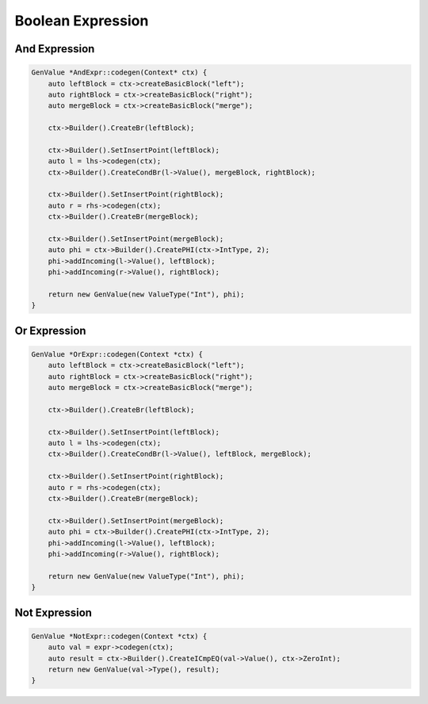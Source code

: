 ********************
Boolean Expression
********************


And Expression
--------------

.. code-block:: cpp

    GenValue *AndExpr::codegen(Context* ctx) {
        auto leftBlock = ctx->createBasicBlock("left");
        auto rightBlock = ctx->createBasicBlock("right");
        auto mergeBlock = ctx->createBasicBlock("merge");

        ctx->Builder().CreateBr(leftBlock);

        ctx->Builder().SetInsertPoint(leftBlock);
        auto l = lhs->codegen(ctx);
        ctx->Builder().CreateCondBr(l->Value(), mergeBlock, rightBlock);

        ctx->Builder().SetInsertPoint(rightBlock);
        auto r = rhs->codegen(ctx);
        ctx->Builder().CreateBr(mergeBlock);

        ctx->Builder().SetInsertPoint(mergeBlock);
        auto phi = ctx->Builder().CreatePHI(ctx->IntType, 2);
        phi->addIncoming(l->Value(), leftBlock);
        phi->addIncoming(r->Value(), rightBlock);

        return new GenValue(new ValueType("Int"), phi);
    }

Or Expression
--------------    

.. code-block:: cpp
    
    GenValue *OrExpr::codegen(Context *ctx) {
        auto leftBlock = ctx->createBasicBlock("left");
        auto rightBlock = ctx->createBasicBlock("right");
        auto mergeBlock = ctx->createBasicBlock("merge");

        ctx->Builder().CreateBr(leftBlock);

        ctx->Builder().SetInsertPoint(leftBlock);
        auto l = lhs->codegen(ctx);
        ctx->Builder().CreateCondBr(l->Value(), leftBlock, mergeBlock);

        ctx->Builder().SetInsertPoint(rightBlock);
        auto r = rhs->codegen(ctx);
        ctx->Builder().CreateBr(mergeBlock);

        ctx->Builder().SetInsertPoint(mergeBlock);
        auto phi = ctx->Builder().CreatePHI(ctx->IntType, 2);
        phi->addIncoming(l->Value(), leftBlock);
        phi->addIncoming(r->Value(), rightBlock);

        return new GenValue(new ValueType("Int"), phi);
    }

Not Expression
--------------

.. code-block:: cpp

    GenValue *NotExpr::codegen(Context *ctx) {
        auto val = expr->codegen(ctx);
        auto result = ctx->Builder().CreateICmpEQ(val->Value(), ctx->ZeroInt);
        return new GenValue(val->Type(), result);
    }